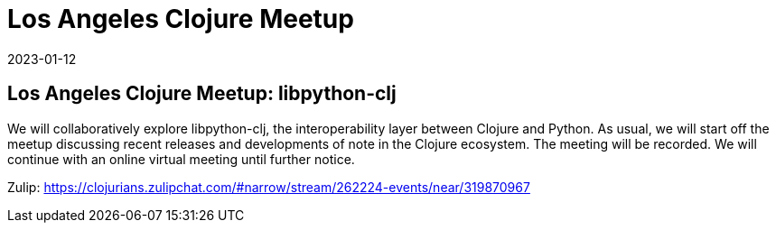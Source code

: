 = Los Angeles Clojure Meetup
2023-01-12
:jbake-type: event
:jbake-edition: 
:jbake-link: https://www.meetup.com/los-angeles-clojure-users-group/events/290773051/
:jbake-location: 
:jbake-start: 2023-01-12
:jbake-end: 2023-01-12

== Los Angeles Clojure Meetup: libpython-clj

We will collaboratively explore libpython-clj, the interoperability layer between Clojure and Python.
As usual, we will start off the meetup discussing recent releases and developments of note in the Clojure ecosystem.
The meeting will be recorded.
We will continue with an online virtual meeting until further notice.

Zulip: https://clojurians.zulipchat.com/#narrow/stream/262224-events/near/319870967
